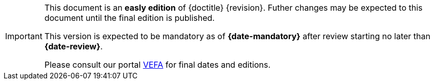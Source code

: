 [IMPORTANT]
====
This document is an **easly edition** of {doctitle} {revision}.
Futher changes may be expected to this document until the final edition is published.

This version is expected to be mandatory as of **{date-mandatory}** after review starting no later than **{date-review}**.

Please consult our portal link:{link-portal}[VEFA] for final dates and editions.
====
